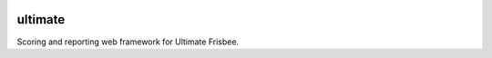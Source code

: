 .. image:: https://readthedocs.org/projects/ultimate/badge/?version=latest
   :target: http://ultimate.readthedocs.io/en/latest/?badge=latest
   :alt: Documentation Status

ultimate
========

Scoring and reporting web framework for Ultimate Frisbee.
